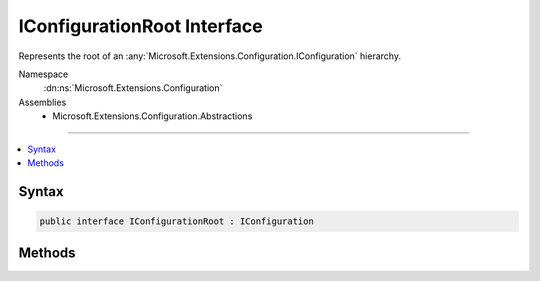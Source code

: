 

IConfigurationRoot Interface
============================






Represents the root of an :any:`Microsoft.Extensions.Configuration.IConfiguration` hierarchy.


Namespace
    :dn:ns:`Microsoft.Extensions.Configuration`
Assemblies
    * Microsoft.Extensions.Configuration.Abstractions

----

.. contents::
   :local:









Syntax
------

.. code-block:: csharp

    public interface IConfigurationRoot : IConfiguration








.. dn:interface:: Microsoft.Extensions.Configuration.IConfigurationRoot
    :hidden:

.. dn:interface:: Microsoft.Extensions.Configuration.IConfigurationRoot

Methods
-------

.. dn:interface:: Microsoft.Extensions.Configuration.IConfigurationRoot
    :noindex:
    :hidden:

    
    .. dn:method:: Microsoft.Extensions.Configuration.IConfigurationRoot.Reload()
    
        
    
        
        Force the configuration values to be reloaded from the underlying :any:`Microsoft.Extensions.Configuration.IConfigurationProvider`\s.
    
        
    
        
        .. code-block:: csharp
    
            void Reload()
    

